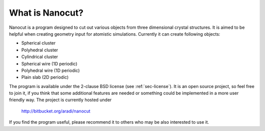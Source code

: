 What is Nanocut?
================

Nanocut is a program designed to cut out various objects from three dimensional
crystal structures. It is aimed to be helpful when creating geometry input for
atomistic simulations. Currently it can create following objects:

* Spherical cluster
* Polyhedral cluster
* Cylindrical cluster
* Spherical wire (1D periodic)
* Polyhedral wire (1D periodic)
* Plain slab (2D periodic)

The program is available under the 2-clause BSD license (see
:ref:`sec-license`). It is an open source project, so feel free to join it, if
you think that some additional features are needed or something could be
implemented in a more user friendly way. The project is currently hosted under

 `http://bitbucket.org/aradi/nanocut <http://bitbucket.org/aradi/nanocut>`_

If you find the program useful, please recommend it to others who may be also
interested to use it.
